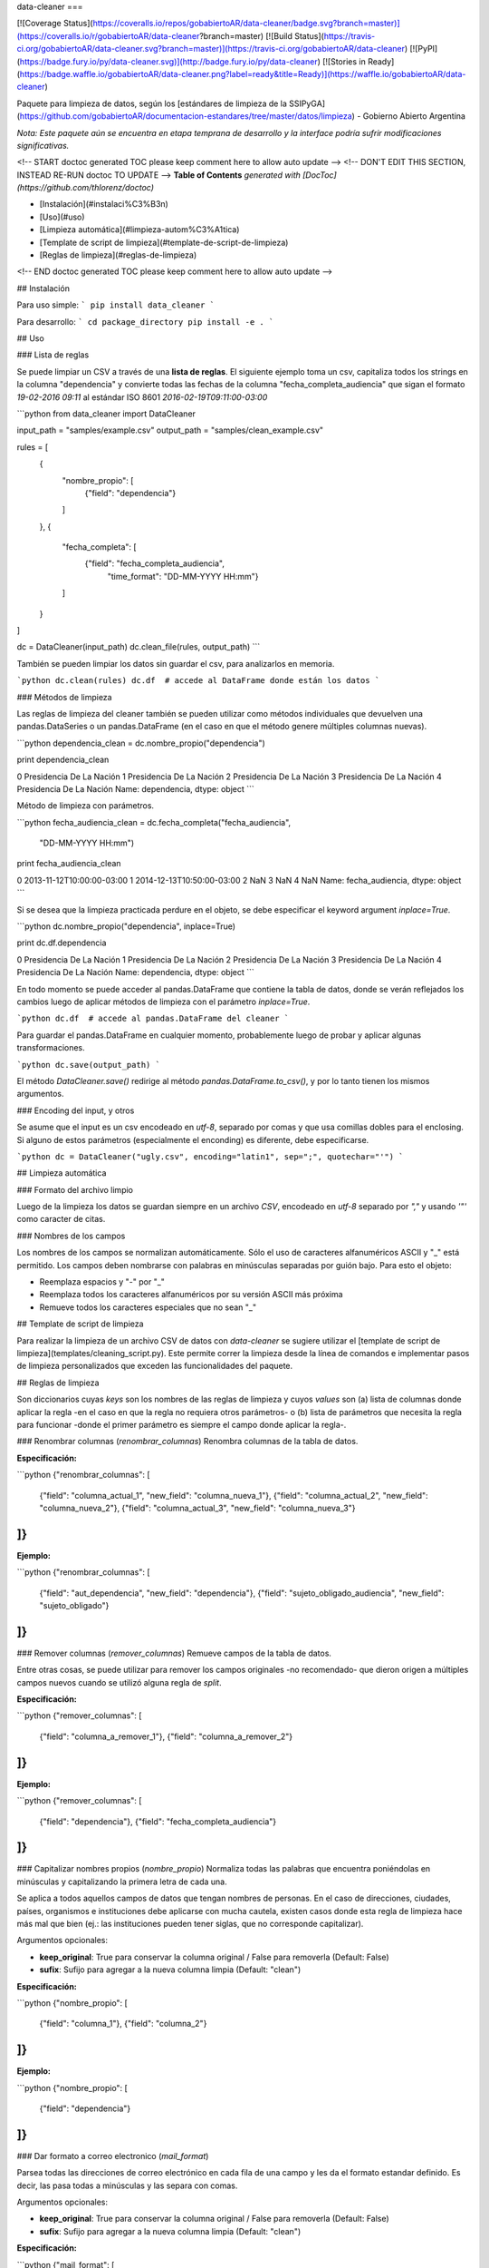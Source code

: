 data-cleaner
===

[![Coverage Status](https://coveralls.io/repos/gobabiertoAR/data-cleaner/badge.svg?branch=master)](https://coveralls.io/r/gobabiertoAR/data-cleaner?branch=master)
[![Build Status](https://travis-ci.org/gobabiertoAR/data-cleaner.svg?branch=master)](https://travis-ci.org/gobabiertoAR/data-cleaner)
[![PyPI](https://badge.fury.io/py/data-cleaner.svg)](http://badge.fury.io/py/data-cleaner)
[![Stories in Ready](https://badge.waffle.io/gobabiertoAR/data-cleaner.png?label=ready&title=Ready)](https://waffle.io/gobabiertoAR/data-cleaner)

Paquete para limpieza de datos, según los [estándares de limpieza de la SSIPyGA](https://github.com/gobabiertoAR/documentacion-estandares/tree/master/datos/limpieza) - Gobierno Abierto Argentina

*Nota: Este paquete aún se encuentra en etapa temprana de desarrollo y la interface podría sufrir modificaciones significativas.*

<!-- START doctoc generated TOC please keep comment here to allow auto update -->
<!-- DON'T EDIT THIS SECTION, INSTEAD RE-RUN doctoc TO UPDATE -->
**Table of Contents**  *generated with [DocToc](https://github.com/thlorenz/doctoc)*

- [Instalación](#instalaci%C3%B3n)
- [Uso](#uso)
- [Limpieza automática](#limpieza-autom%C3%A1tica)
- [Template de script de limpieza](#template-de-script-de-limpieza)
- [Reglas de limpieza](#reglas-de-limpieza)

<!-- END doctoc generated TOC please keep comment here to allow auto update -->

## Instalación

Para uso simple:
```
pip install data_cleaner
```

Para desarrollo:
```
cd package_directory
pip install -e .
```

## Uso

### Lista de reglas

Se puede limpiar un CSV a través de una **lista de reglas**. El siguiente ejemplo toma un csv, capitaliza todos los strings en la columna "dependencia" y convierte todas las fechas de la columna "fecha_completa_audiencia" que sigan el formato *19-02-2016 09:11* al estándar ISO 8601 *2016-02-19T09:11:00-03:00*

```python
from data_cleaner import DataCleaner

input_path = "samples/example.csv"
output_path = "samples/clean_example.csv"

rules = [
    {
        "nombre_propio": [
            {"field": "dependencia"}
        ]
    },
    {
        "fecha_completa": [
            {"field": "fecha_completa_audiencia",
             "time_format": "DD-MM-YYYY HH:mm"}
        ]
    }
]

dc = DataCleaner(input_path)
dc.clean_file(rules, output_path)
```

También se pueden limpiar los datos sin guardar el csv, para analizarlos en memoria.

```python
dc.clean(rules)
dc.df  # accede al DataFrame donde están los datos
```

### Métodos de limpieza

Las reglas de limpieza del cleaner también se pueden utilizar como métodos individuales que devuelven una pandas.DataSeries o un pandas.DataFrame (en el caso en que el método genere múltiples columnas nuevas).

```python
dependencia_clean = dc.nombre_propio("dependencia")

print dependencia_clean

0    Presidencia De La Nación
1    Presidencia De La Nación
2    Presidencia De La Nación
3    Presidencia De La Nación
4    Presidencia De La Nación
Name: dependencia, dtype: object
```

Método de limpieza con parámetros.

```python
fecha_audiencia_clean = dc.fecha_completa("fecha_audiencia",
                                          "DD-MM-YYYY HH:mm")

print fecha_audiencia_clean

0    2013-11-12T10:00:00-03:00
1    2014-12-13T10:50:00-03:00
2                          NaN
3                          NaN
4                          NaN
Name: fecha_audiencia, dtype: object
```

Si se desea que la limpieza practicada perdure en el objeto, se debe especificar el keyword argument `inplace=True`.

```python
dc.nombre_propio("dependencia", inplace=True)

print dc.df.dependencia

0    Presidencia De La Nación
1    Presidencia De La Nación
2    Presidencia De La Nación
3    Presidencia De La Nación
4    Presidencia De La Nación
Name: dependencia, dtype: object
```

En todo momento se puede acceder al pandas.DataFrame que contiene la tabla de datos, donde se verán reflejados los cambios luego de aplicar métodos de limpieza con el parámetro `inplace=True`.

```python
dc.df  # accede al pandas.DataFrame del cleaner
```

Para guardar el pandas.DataFrame en cualquier momento, probablemente luego de probar y aplicar algunas transformaciones.

```python
dc.save(output_path)
```

El método `DataCleaner.save()` redirige al método `pandas.DataFrame.to_csv()`, y por lo tanto tienen los mismos argumentos.

### Encoding del input, y otros

Se asume que el input es un csv encodeado en *utf-8*, separado por comas y que usa comillas dobles para el enclosing. Si alguno de estos parámetros (especialmente el enconding) es diferente, debe especificarse.

```python
dc = DataCleaner("ugly.csv", encoding="latin1", sep=";", quotechar="'")
```

## Limpieza automática

### Formato del archivo limpio

Luego de la limpieza los datos se guardan siempre en un archivo *CSV*, encodeado en *utf-8* separado por *","* y usando *'"'* como caracter de citas.

### Nombres de los campos

Los nombres de los campos se normalizan automáticamente. Sólo el uso de caracteres alfanuméricos ASCII y "_" está permitido. Los campos deben nombrarse con palabras en minúsculas separadas por guión bajo. Para esto el objeto:

* Reemplaza espacios y "-" por "_"
* Reemplaza todos los caracteres alfanuméricos por su versión ASCII más próxima
* Remueve todos los caracteres especiales que no sean "_"

## Template de script de limpieza

Para realizar la limpieza de un archivo CSV de datos con `data-cleaner` se sugiere utilizar el [template de script de limpieza](templates/cleaning_script.py). Este permite correr la limpieza desde la línea de comandos e implementar pasos de limpieza personalizados que exceden las funcionalidades del paquete.

## Reglas de limpieza

Son diccionarios cuyas *keys* son los nombres de las reglas de limpieza y cuyos *values* son (a) lista de columnas donde aplicar la regla -en el caso en que la regla no requiera otros parámetros- o (b) lista de parámetros que necesita la regla para funcionar -donde el primer parámetro es siempre el campo donde aplicar la regla-.

### Renombrar columnas (*renombrar_columnas*)
Renombra columnas de la tabla de datos. 

**Especificación:**

```python
{"renombrar_columnas": [
    {"field": "columna_actual_1", "new_field": "columna_nueva_1"},
    {"field": "columna_actual_2", "new_field": "columna_nueva_2"},
    {"field": "columna_actual_3", "new_field": "columna_nueva_3"}
]}
```

**Ejemplo:**

```python
{"renombrar_columnas": [
    {"field": "aut_dependencia", "new_field": "dependencia"},
    {"field": "sujeto_obligado_audiencia", "new_field": "sujeto_obligado"}
]}
```

### Remover columnas (*remover_columnas*)
Remueve campos de la tabla de datos.

Entre otras cosas, se puede utilizar para remover los campos originales -no recomendado- que dieron origen a múltiples campos nuevos cuando se utilizó alguna regla de *split*.

**Especificación:**

```python
{"remover_columnas": [
    {"field": "columna_a_remover_1"},
    {"field": "columna_a_remover_2"}
]}
```

**Ejemplo:**

```python
{"remover_columnas": [
    {"field": "dependencia"},
    {"field": "fecha_completa_audiencia"}
]}
```

### Capitalizar nombres propios (*nombre_propio*)
Normaliza todas las palabras que encuentra poniéndolas en minúsculas y capitalizando la primera letra de cada una.

Se aplica a todos aquellos campos de datos que tengan nombres de personas. En el caso de direcciones, ciudades, países, organismos e instituciones debe aplicarse con mucha cautela, existen casos donde esta regla de limpieza hace más mal que bien (ej.: las instituciones pueden tener siglas, que no corresponde capitalizar).

Argumentos opcionales:

* **keep_original**: True para conservar la columna original / False para removerla (Default: False)
* **sufix**: Sufijo para agregar a la nueva columna limpia (Default: "clean")

**Especificación:**

```python
{"nombre_propio": [
    {"field": "columna_1"},
    {"field": "columna_2"}
]}
```

**Ejemplo:**

```python
{"nombre_propio": [
    {"field": "dependencia"}
]}
```

### Dar formato a correo electronico (*mail_format*)

Parsea todas las direcciones de correo electrónico en cada fila de una campo y les da el formato estandar definido. Es decir, las pasa todas a minúsculas y las separa con comas.

Argumentos opcionales:

* **keep_original**: True para conservar la columna original / False para removerla (Default: False)
* **sufix**: Sufijo para agregar a la nueva columna limpia (Default: "clean")

**Especificación:**

```python
{"mail_format": [
    {"field": "columna_1"},
    {"field": "columna_2"}
]}
```

**Ejemplo:**

```python
{"mail_format": [
    {"field": "correo_electronico"}
]}
```

### Normalizar strings (*string*)
Utiliza el algoritmo *Key Collision Fingerprint* para clusterizar strings con el mismo contenido, normalizando capitalización, acentos, caracteres especiales, etc. 

Este algoritmo busca unificar la forma de escribir strings que contienen idénticas palabras (cadenas de caracteres alfanuméricos separados por espacios) pero difieren en otros aspectos. [Para más detalle ver Key Collision Methods de OpenRefine](https://github.com/OpenRefine/OpenRefine/wiki/Clustering-In-Depth#key-collision-methods). La implementación que se utiliza es una adaptación de [esta](https://github.com/tweirick/okstate_bioinformatics_command_line_programs/blob/master/misc_programs/FingerprintKeyer.py), publicada en Github por Tyler Weirick.

Argumentos opcionales:

* **sort_tokens**: False (default) para no ordenar las palabras al crear el fingerprint de un string. Esto ubicará a "Sol Geriatrico" y "Geriatrico Sol" en clusters separados, sin unificar el string en un sentido o en otro. Si se especifica True, ambos strings se reescribirían de una de las dos maneras.
* **remove_duplicates**: False (default) para evitar remover tokens duplicados. Esto ubicará a "Sol Sol Geriatrico" en un cluster distinto a "Sol Geriatrico", sin elegir una forma de escribir el string para ambos casos. Si se especifica True, ambos strings se escribirían de una de las dos maneras.
* **keep_original**: True para conservar la columna original / False para removerla (Default: False)
* **sufix**: Sufijo para agregar a la nueva columna limpia (Default: "clean")

**Especificación:**

```python
{"string": [
    {"field": "columna_1"},
    {"field": "columna_2"}
]}
```

**Ejemplo:**

```python
{"string": [
    {"field": "dependencia"},
    {"field": "lugar_audiencia"},
    {"field": "sujeto_obligado"},
    {"field": "solicitante"}
]}
```

### Reemplazar listas de strings por valores predefinidos (*reemplazar*)
Reemplaza listas de strings por un valor predefinido que el usuario decide que representa a todas. Solo sirve para reemplazar valores **completos**

Argumentos opcionales:

* **keep_original**: True para conservar la columna original / False para removerla (Default: False)
* **sufix**: Sufijo para agregar a la nueva columna limpia (Default: "clean")

**Especificación:**

```python
{"reemplazar": [
    {
     "field": "columna",
     "replacements": {"Nuevo1": ["Viejo"], "Nuevo2": ["ViejoA", "ViejoB"]}
    }
]}
```

**Ejemplo:**

```python
{"reemplazar": [
    {
    "field": "tipo",
    "replacements": {"Servicios": ["Serv"], "Otros": ["Otro", "Loc"]}
    }
]}

```
En este ejemplo si el campo *tipo* tuviese el valor "Serv de venta" no sería reemplazado, mientras que si tuviese el valor "Serv" sería reemplazado por "Servicios"


### Reemplazar partes de valores (substrings) por otros (*reemplazar_string*)
Reemplaza listas de substrings por otro substring. A diferencia del método *reemplazar* que reemplaza directamente valores completos, *reemplazar_string* hace reemplazos parciales. Es una versión más sencilla de *string_regex_substitute* que no permite evaluar expresiones regulares.

Argumentos opcionales:

* **keep_original**: True para conservar la columna original / False para removerla (Default: False)
* **sufix**: Sufijo para agregar a la nueva columna limpia (Default: "clean")

**Especificación:**

```python
{"reemplazar_string": [
    {
     "field": "columna",
     "replacements": {"Nuevo1": ["Viejo"], "Nuevo2": ["ViejoA", "ViejoB"]}
    }
]}
```

**Ejemplo:**

```python
{"reemplazar_string": [
    {
    "field": "tipo",
    "replacements": {"Servicios": ["Serv"], "Otros": ["Otro", "Loc"]}
    }
]}
```

En este ejemplo si el campo *tipo* tuviese el valor "Serv de venta" sería reemplazado por "Servicios de Venta".

### Normalizar fecha completa (*fecha_completa*)
Estandariza un campo **con fecha y hora** a su representación en el estándar ISO 8601 (**YYYY-MM-DDTHH:MM:SS[.mmmmmm][+HH:MM]**). 

Ej.: **05-02-2016 14:53** a **2016-02-05T14:53:00-03:00**

Para el parsing de fechas se utiliza la librería [*arrow*](http://crsmithdev.com/arrow/). En la regla debe especificarse el formato temporal en que la fecha está expresada en la tabla de datos original. El resultado siempre se convertirá a ISO 8601 cuando sea posible, ante cualquier error se dejará la celda vacía.

Argumentos opcionales:

* **keep_original**: True para conservar la columna original / False para removerla (Default: False)

**Especificación:**

```python
{"fecha_completa": [
    {"field": "columna", "time_format": "DD-MM-YYYY HH:mm"}
]}
```

**Ejemplo:**

```python
{"fecha_completa": [
    {"field": "fecha_completa_audiencia", "time_format": "DD-MM-YYYY HH:mm"}
]}
```

### Normalizar fecha simple (*fecha_simple*)
Estandariza un campo sin hora, día o mes a su representación en el estándar ISO 8601, obviando aquella parte de la representación ISO para la que no se cuenta con datos suficientes.

Ej.: **05-02-2016** a **2016-02-05**
Ej.: **02-2016** a **2016-02**

Argumentos opcionales:

* **keep_original**: True para conservar la columna original / False para removerla (Default: False)

**Especificación:**

```python
{"fecha_simple": [
    {"field": "columna1", "time_format": "DD-MM-YYYY"},
    {"field": "columna2", "time_format": "MM-YYYY"}
]}
```

**Ejemplo:**

```python
{"fecha_simple": [
    {"field": "fecha", "time_format": "DD-MM-YYYY"},
    {"field": "mes", "time_format": "MM-YYYY"}
]}
```

### Normalizar fecha separada en múltiples campos (*fecha_separada*)
Estandariza una fecha completa donde distintos componentes de la misma están separados en varios campos, a su representación en el estándar ISO 8601.

Argumentos opcionales:

* **keep_original**: True para conservar la columna original / False para removerla (Default: False)

**Especificación:**

```python
{"fecha_separada": [
    {"fields": [["campo1", "DD-MM-YYYY"], ["campo2", "HH:mm"]],
     "new_field_name": "audiencia"}
]}
```

**Ejemplo:**

```python
{"fecha_separada": [
    {"fields": [["fecha_audiencia", "DD-MM-YYYY"], ["hora_audiencia", "HH:mm"]], "new_field_name": "audiencia"}
]}
```

### Separar campos mediante un separador simple (*string_simple_split*)
Separa strings de un campo en múltiples campos, mediante separadores simples.

Argumentos opcionales:

* **keep_original**: True para conservar la columna original / False para removerla (Default: False)

**Especificación:**

```python
{"string_simple_split": [
    {"field": "campo",
    "separators": ["separador_A", "separador_B"],
    "new_field_names": ["sufijo_nuevo_campo_1", "sufijo_nuevo_campo_2"]}
]}
```

**Ejemplo:**

```python
{"string_simple_split": [
    {"field": "sujeto_obligado",
    "separators": [", Cargo:", "Cargo:"],
    "new_field_names": ["nombre", "cargo"]}
]}
```

### Separar campos mediante una expresión regular (*string_regex_split*)
(NO IMPLEMENTADO)

### Separar campos mediante una parsing expression grammar (*string_peg_split*)
Utiliza parsing expression grammars para separar strings de un campo en múltiples campos.

Las PEG son una forma de utilizar expresiones regulares de más alto nivel, que facilita la creación de reglas bastante complejas. La librería que se utiliza en este paquete es [**parsley**](http://parsley.readthedocs.org/en/latest/reference.html).

Todas las PEG que se escriban para este paquete, deben contener una regla `values` cuyo output sea una lista de los valores que se quiere extraer. Cuando la PEG utilizada falle, el paquete dejará un valor nulo para esa celda.

Argumentos opcionales:

* **keep_original**: True para conservar la columna original / False para removerla (Default: False)

**Especificación:**

```python
{"string_peg_split": [
    {"field": "campo",
    "grammar": "grammar",
    "new_field_names": ["sufijo_nuevo_campo_1", "sufijo_nuevo_campo_2"]}
]}
```

**Ejemplo:**

```python
{"string_peg_split": [
    {
    "field": "solicitante",
    "grammar": """
    allowed_char = anything:x ?(x not in '1234567890() ')
    nombre = ~('DNI') <allowed_char+>:n ws -> n.strip()
    number = <digit+>:num -> int(num)

    nom_comp = <nombre+>:nc -> nc.strip()
    cargo = '(' <nombre+>:c ')' -> c.strip()
    dni = ','? ws 'DNI' ws number:num -> num

    values = nom_comp:n ws cargo?:c ws dni?:d ws anything* -> [n, c, d]
    """,
    "new_field_names": ["nombre", "cargo", "dni"]
    }
]}
```

### Manipular y reemplazar contenido de campos mediante una expression regular (*string_regex_substitute*)
Es análogo al método sub de la libreria de python [**re**](https://docs.python.org/2/library/re.html#re.sub).

Argumentos opcionales:

* **keep_original**: True para conservar la columna original / False para removerla (Default: False)
* **sufix**: Sufijo para agregar a la nueva columna limpia (Default: "clean")

**Especificación:**

```python
{"string_regex_substitute":[
	{"field": "campo1",
    "regex_str_match": "str_regex_match1",
    "regex_str_sub": "str_regex_replace1"},
    {"field": "campo2",
    "regex_str_match": "str_regex_match2",
    "regex_str_sub": "str_regex_replace2"}
]}
```

**Ejemplos:**

```python
Reemplaza punto y comas por comas:
{"string_regex_substitute":[
	{"field": "norma_competencias_objetivos",
    "regex_str_match": ";",
    "regex_str_sub": ","}
]}

Cambia el orden de una cadena entre parentesis:
{"string_regex_substitute":[
	{"field": "nombre_cargo",
    "regex_str_match": "(?P<cargo>\(.+\))(?P<nombre>.+)",
    "regex_str_sub": "\g<nombre> \g<cargo>"}
]}
"(presidente)Juan Jose Perez."  pasaría a ser "Juan Jose Perez. (presidente)"
```


=======
History
=======

0.1.15 (2016-3-7)
------------------

* Se arregla un bug en los métodos que operan con strings que transformaba missings nan de pandas en strings "nan".
* Se corrige capitalizer para evitar errores con cadenas de texto vacías.

0.1.14 (2016-3-7)
------------------

* Se modifica la interfaz del algoritmo de clusterización de strings, agregando parámetros para sorting de tokens y remoción de duplicados de tokens. Ahora el algoritmo es extremadamente seguro, el default está en False en ambos casos con lo cual no reordena tokens ni elimina duplicados. 
* El método clean no permite guardar un dataset en un CSV con formato que no sea el estándar.
* Las columnas nuevas se agregan en orden, justo después de las originales.
* Nueva regla de limpieza: reemplazo simple de strings (*reemplazar_string*).

0.1.13 (2016-2-25)
------------------

* Agrega método de limpieza de e-mails

0.1.12 (2016-2-23)
------------------

* Corrige varios problemas de encoding
* Chequea que no haya campos repetidos antes de cargar un csv

0.1.10 (2016-2-23)
------------------

* Corrige bug en capitalizer() cuando el input es un integer o float
* Corrige bug en métodos que parsean fechas, devuelven empty string "" en lugar de NaN

0.1.8 (2016-2-22)
------------------

* Se mejora el capitalizer de la regla nombre_propio()
* Se permite controlar al usuario si la o las columnas originales objeto de una limpieza se mantienen o se remueven

0.1.7 (2016-2-22)
------------------

* Se agregan nuevos métodos de limpieza.
* Se modifica la interfaz de la lista de reglas.

0.1.0 (2016-2-18)
------------------

* First release on PyPI.



